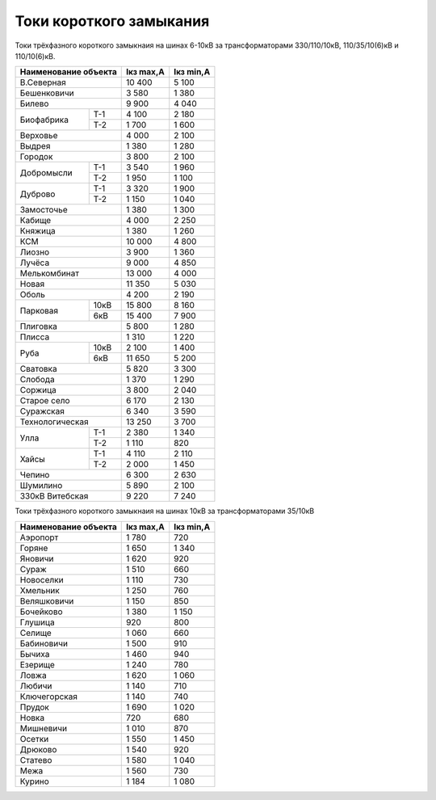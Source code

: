Токи короткого замыкания
========================

Токи трёхфазного короткого замыкнаия на шинах 6-10кВ
за трансформаторами 330/110/10кВ, 110/35/10(6)кВ и 110/10(6)кВ.

+---------------------+---------+---------+
| Наименование объекта|Iкз max,А|Iкз min,А|
+=====================+=========+=========+
|В.Северная           | 10 400  | 5 100   |
+---------------------+---------+---------+
|Бешенковичи          | 3 580   | 1 380   |
+---------------------+---------+---------+
|Билево               | 9 900   | 4 040   |
+----------+----------+---------+---------+
|Биофабрика|Т-1       | 4 100   | 2 180   |
|          +----------+---------+---------+
|          |Т-2       | 1 700   | 1 600   |
+----------+----------+---------+---------+
|Верховье             | 4 000   | 2 100   |
+---------------------+---------+---------+
|Выдрея               | 1 380   | 1 280   |
+---------------------+---------+---------+
|Городок              | 3 800   | 2 100   |
+----------+----------+---------+---------+
|Добромысли|Т-1       | 3 540   | 1 960   |
|          +----------+---------+---------+
|          |Т-2       | 1 950   | 1 100   |
+----------+----------+---------+---------+
|Дуброво   |Т-1       | 3 320   | 1 900   |
|          +----------+---------+---------+
|          |Т-2       | 1 150   | 1 040   |
+----------+----------+---------+---------+
|Замосточье           | 1 380   | 1 300   |
+---------------------+---------+---------+
|Кабище               | 4 000   | 2 250   |
+---------------------+---------+---------+
|Княжица              | 1 380   | 1 260   |
+---------------------+---------+---------+
|КСМ                  | 10 000  | 4 800   |
+---------------------+---------+---------+
|Лиозно               | 3 900   | 1 360   |
+---------------------+---------+---------+
|Лучёса               | 9 000   | 4 850   |
+---------------------+---------+---------+
|Мелькомбинат         | 13 000  | 4 000   |
+---------------------+---------+---------+
|Новая                | 11 350  | 5 030   |
+---------------------+---------+---------+
|Оболь                | 4 200   | 2 190   |
+----------+----------+---------+---------+
|Парковая  |10кВ      | 15 800  | 8 160   |
|          +----------+---------+---------+
|          |6кВ       | 15 400  | 7 900   |
+----------+----------+---------+---------+
|Плиговка             | 5 800   | 1 280   |
+---------------------+---------+---------+
|Плисса               | 1 310   | 1 220   |
+----------+----------+---------+---------+
|Руба      |10кВ      | 2 100   | 1 400   |
|          +----------+---------+---------+
|          |6кВ       | 11 650  | 5 200   |
+----------+----------+---------+---------+
|Сватовка             | 5 820   | 3 300   |
+---------------------+---------+---------+
|Слобода              | 1 370   | 1 290   |
+---------------------+---------+---------+
|Соржица              | 3 800   | 2 040   |
+---------------------+---------+---------+
|Старое село          | 6 170   | 2 130   |
+---------------------+---------+---------+
|Суражская            | 6 340   | 3 590   |
+---------------------+---------+---------+
|Технологическая      | 13 250  | 3 700   |
+----------+----------+---------+---------+
|Улла      |Т-1       | 2 380   | 1 340   |
|          +----------+---------+---------+
|          |Т-2       | 1 110   | 820     |
+----------+----------+---------+---------+
|Хайсы     |Т-1       | 4 110   | 2 110   |
|          +----------+---------+---------+
|          |Т-2       | 2 000   | 1 450   |
+----------+----------+---------+---------+
|Чепино               | 6 300   | 2 630   |
+---------------------+---------+---------+
|Шумилино             | 5 890   | 2 100   |
+---------------------+---------+---------+
|330кВ Витебская      | 9 220   | 7 240   |
+---------------------+---------+---------+

Токи трёхфазного короткого замыкнаия на шинах 10кВ
за трансформаторами 35/10кВ

+---------------------+---------+---------+
| Наименование объекта|Iкз max,А|Iкз min,А|
+=====================+=========+=========+
|Аэропорт             | 1 780   | 720     |
+---------------------+---------+---------+
|Горяне               | 1 650   | 1 340   |
+---------------------+---------+---------+
|Яновичи              | 1 620   | 920     |
+---------------------+---------+---------+
|Сураж                | 1 510   | 660     |
+---------------------+---------+---------+
|Новоселки            | 1 110   | 730     |
+---------------------+---------+---------+
|Хмельник             | 1 250   | 760     |
+---------------------+---------+---------+
|Веляшковичи          | 1 150   | 850     |
+---------------------+---------+---------+
|Бочейково            | 1 380   | 1 150   |
+---------------------+---------+---------+
|Глушица              | 920     | 800     |
+---------------------+---------+---------+
|Селище               | 1 060   | 660     |
+---------------------+---------+---------+
|Бабиновичи           | 1 500   | 910     |
+---------------------+---------+---------+
|Бычиха               | 1 460   | 940     |
+---------------------+---------+---------+
|Езерище              | 1 240   | 780     |
+---------------------+---------+---------+
|Ловжа                | 1 620   | 1 060   |
+---------------------+---------+---------+
|Любичи               | 1 140   | 710     |
+---------------------+---------+---------+
|Ключегорская         | 1 140   | 740     |
+---------------------+---------+---------+
|Прудок               | 1 690   | 1 020   |
+---------------------+---------+---------+
|Новка                | 720     | 680     |
+---------------------+---------+---------+
|Мишневичи            | 1 010   | 870     |
+---------------------+---------+---------+
|Осетки               | 1 550   | 1 450   |
+---------------------+---------+---------+
|Дрюково              | 1 540   | 920     |
+---------------------+---------+---------+
|Статево              | 1 580   | 1 040   |
+---------------------+---------+---------+
|Межа                 | 1 560   | 730     |
+---------------------+---------+---------+
|Курино               | 1 184   | 1 080   |
+---------------------+---------+---------+